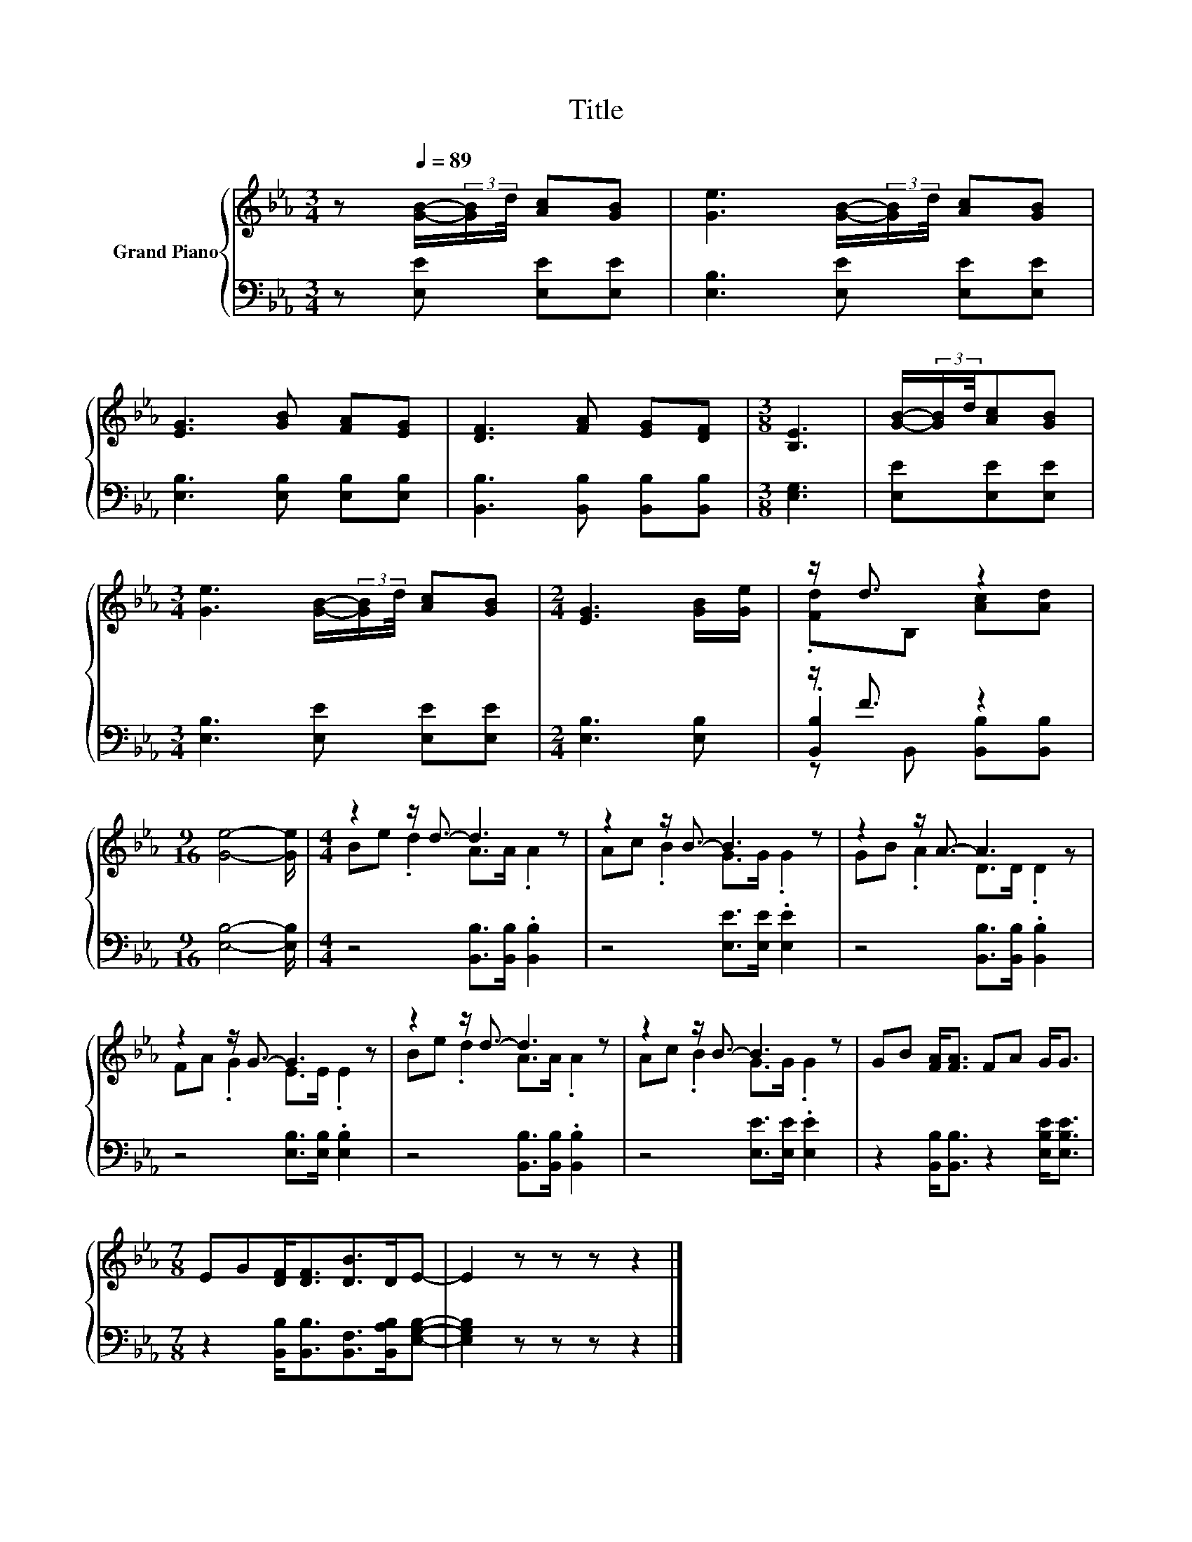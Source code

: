 X:1
T:Title
%%score { ( 1 3 ) | ( 2 4 5 ) }
L:1/8
M:3/4
K:Eb
V:1 treble nm="Grand Piano"
V:3 treble 
V:2 bass 
V:4 bass 
V:5 bass 
V:1
 z[Q:1/4=89] [GB]/-(3:2:2[GB]/d/4 [Ac][GB] | [Ge]3 [GB]/-(3:2:2[GB]/d/4 [Ac][GB] | %2
 [EG]3 [GB] [FA][EG] | [DF]3 [FA] [EG][DF] |[M:3/8] [B,E]3 | [GB]/-(3:2:2[GB]/d/4[Ac][GB] | %6
[M:3/4] [Ge]3 [GB]/-(3:2:2[GB]/d/4 [Ac][GB] |[M:2/4] [EG]3 [GB]/[Ge]/ | z/ d3/2 z2 | %9
[M:9/16] [Ge]4- [Ge]/ |[M:4/4] z2 z/ d3/2- d3 z | z2 z/ B3/2- B3 z | z2 z/ A3/2- A3 z | %13
 z2 z/ G3/2- G3 z | z2 z/ d3/2- d3 z | z2 z/ B3/2- B3 z | GB [FA]<[FA] FA G<G | %17
[M:7/8] EG[DF]<[DF][DB]>DE- | E2 z z z z2 |] %19
V:2
 z [E,E] [E,E][E,E] | [E,B,]3 [E,E] [E,E][E,E] | [E,B,]3 [E,B,] [E,B,][E,B,] | %3
 [B,,B,]3 [B,,B,] [B,,B,][B,,B,] |[M:3/8] [E,G,]3 | [E,E][E,E][E,E] | %6
[M:3/4] [E,B,]3 [E,E] [E,E][E,E] |[M:2/4] [E,B,]3 [E,B,] | z/ F3/2 z2 |[M:9/16] [E,B,]4- [E,B,]/ | %10
[M:4/4] z4 [B,,B,]>[B,,B,] .[B,,B,]2 | z4 [E,E]>[E,E] .[E,E]2 | z4 [B,,B,]>[B,,B,] .[B,,B,]2 | %13
 z4 [E,B,]>[E,B,] .[E,B,]2 | z4 [B,,B,]>[B,,B,] .[B,,B,]2 | z4 [E,E]>[E,E] .[E,E]2 | %16
 z2 [B,,B,]<[B,,B,] z2 [E,B,E]<[E,B,E] |[M:7/8] z2 [B,,B,]<[B,,B,][B,,F,]>[B,,A,B,][E,G,B,]- | %18
 [E,G,B,]2 z z z z2 |] %19
V:3
 x4 | x6 | x6 | x6 |[M:3/8] x3 | x3 |[M:3/4] x6 |[M:2/4] x4 | .[Fd]B, [Ac][Ad] |[M:9/16] x9/2 | %10
[M:4/4] Be .d2 A>A .A2 | Ac .B2 G>G .G2 | GB .A2 D>D .D2 | FA .G2 E>E .E2 | Be .d2 A>A .A2 | %15
 Ac .B2 G>G .G2 | x8 |[M:7/8] x7 | x7 |] %19
V:4
 x4 | x6 | x6 | x6 |[M:3/8] x3 | x3 |[M:3/4] x6 |[M:2/4] x4 | .[B,,B,]2 z2 |[M:9/16] x9/2 | %10
[M:4/4] x8 | x8 | x8 | x8 | x8 | x8 | x8 |[M:7/8] x7 | x7 |] %19
V:5
 x4 | x6 | x6 | x6 |[M:3/8] x3 | x3 |[M:3/4] x6 |[M:2/4] x4 | z B,, [B,,B,][B,,B,] |[M:9/16] x9/2 | %10
[M:4/4] x8 | x8 | x8 | x8 | x8 | x8 | x8 |[M:7/8] x7 | x7 |] %19

